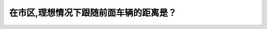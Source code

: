 .. raw:: html

   <div class="question-page">
   <div class="test-name">New加拿大BC驾照考试笔试全真模拟题2024版</div>

.. meta::
   :description: 在市区,理想情况下跟随前面车辆的距离是？
   :keywords: 温哥华驾照笔试,  温哥华驾照,  BC省驾照笔试跟车距离, 市区, 安全驾驶

.. raw:: html

   <div class="question-card">


在市区,理想情况下跟随前面车辆的距离是？
========================================

.. raw:: html

   <hr>

.. raw:: html

   <div id="q147" class="quiz">
       <div class="option" id="q147-A" onclick="selectOption('q147', 'A', false)">
           A. 1秒
       </div>
       <div class="option" id="q147-B" onclick="selectOption('q147', 'B', true)">
           B. 2秒
       </div>
       <div class="option" id="q147-C" onclick="selectOption('q147', 'C', false)">
           C. 4秒
       </div>
       <div class="option" id="q147-D" onclick="selectOption('q147', 'D', false)">
           D. 3秒
       </div>
       <p id="q147-result" class="result"></p>
   </div>

   <hr>

.. dropdown:: ►|explanation|

   市区理想的跟车距离是2秒，以确保有足够的反应时间。

.. raw:: html

   <div class="nav-buttons">
       <a href="q146.html" class="button">|prev_question|</a>
       <span class="page-indicator">147 / 200</span>
       <a href="q148.html" class="button">|next_question|</a>
   </div>
   </div>

   </div>
